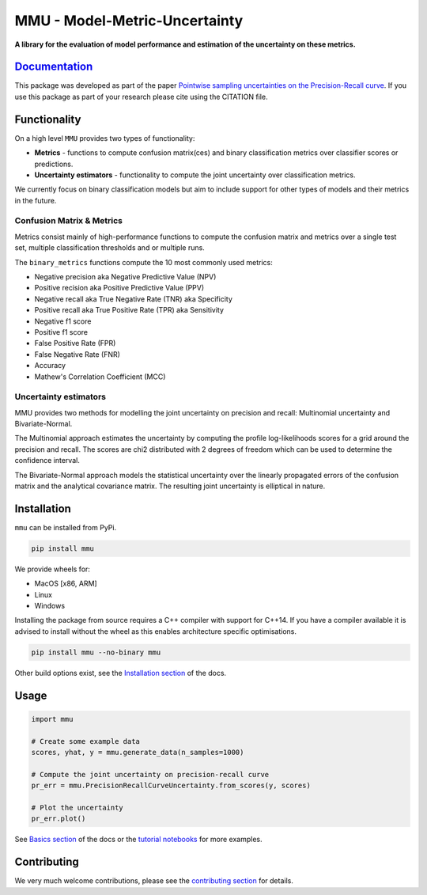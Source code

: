 ==============================
MMU - Model-Metric-Uncertainty
==============================

**A library for the evaluation of model performance and estimation of the uncertainty on these metrics.**

.. figure:: docs/source/figs/pr_curve_mult_w_points.png
    :alt: Uncertainty on the precision-recall curve
    :align: center

.. image:: https://github.com/RUrlus/ModelMetricUncertainty/actions/workflows/macos.yml/badge.svg?branch=stable
    :target: https://github.com/RUrlus/ModelMetricUncertainty/actions/workflows/macos.yml
    :alt: MacOS build
.. image:: https://github.com/RUrlus/ModelMetricUncertainty/actions/workflows/linux.yml/badge.svg?branch=stable
    :target: https://github.com/RUrlus/ModelMetricUncertainty/actions/workflows/linux.yml
    :alt: Linux build
.. image:: https://github.com/RUrlus/ModelMetricUncertainty/actions/workflows/windows.yml/badge.svg?branch=stable
    :target: https://github.com/RUrlus/ModelMetricUncertainty/actions/workflows/windows.yml
    :alt: Windows build
.. image:: https://readthedocs.org/projects/mmu/badge/?version=latest
    :target: https://mmu.readthedocs.io/en/latest/?badge=latest
    :alt: Documentation
.. image:: https://img.shields.io/github/license/RUrlus/modelmetricuncertainty
    :target: https://github.com/RUrlus/carma/blob/stable/LICENSE
    :alt: License
.. image:: http://img.shields.io/pypi/v/mmu.svg
    :target: https://pypi.org/project/mmu/
    :alt: PyPi

`Documentation <https://mmu.readthedocs.io/en/latest/>`_
--------------------------------------------------------

This package was developed as part of the paper `Pointwise sampling uncertainties on the Precision-Recall curve <https://proceedings.mlr.press/v206/urlus23a.html>`_.
If you use this package as part of your research please cite using the CITATION file.


Functionality
-------------

On a high level ``MMU`` provides two types of functionality:

* **Metrics** - functions to compute confusion matrix(ces) and binary classification metrics over classifier scores or predictions.
* **Uncertainty estimators** - functionality to compute the joint uncertainty over classification metrics.

We currently focus on binary classification models but aim to include support for other types of models and their metrics in the future.

Confusion Matrix & Metrics
**************************

Metrics consist mainly of high-performance functions to compute the confusion matrix and metrics over a single test set, multiple classification thresholds and or multiple runs.

The ``binary_metrics`` functions compute the 10 most commonly used metrics:

- Negative precision aka Negative Predictive Value (NPV)
- Positive recision aka Positive Predictive Value (PPV)
- Negative recall aka True Negative Rate (TNR) aka Specificity
- Positive recall aka True Positive Rate (TPR) aka Sensitivity
- Negative f1 score
- Positive f1 score
- False Positive Rate (FPR)
- False Negative Rate (FNR)
- Accuracy
- Mathew's Correlation Coefficient (MCC)

Uncertainty estimators
**********************

MMU provides two methods for modelling the joint uncertainty on precision and recall: Multinomial uncertainty and Bivariate-Normal.

The Multinomial approach estimates the uncertainty by computing the profile log-likelihoods scores for a grid around the precision and recall. The scores are chi2 distributed with 2 degrees of freedom which can be used to determine the confidence interval.

The Bivariate-Normal approach models the statistical uncertainty over the linearly propagated errors of the confusion matrix and the analytical covariance matrix. The resulting joint uncertainty is elliptical in nature.

Installation
------------

``mmu`` can be installed from PyPi.

.. code-block:: bash

    pip install mmu

We provide wheels for:

* MacOS [x86, ARM]
* Linux
* Windows 

Installing the package from source requires a C++ compiler with support for C++14.
If you have a compiler available it is advised to install without
the wheel as this enables architecture specific optimisations.

.. code-block:: bash

    pip install mmu --no-binary mmu

Other build options exist, see the `Installation section <https://mmu.readthedocs.io/en/latest/installation.html>`_ of the docs.

Usage
-----

.. code-block:: python3

    import mmu

    # Create some example data
    scores, yhat, y = mmu.generate_data(n_samples=1000)

    # Compute the joint uncertainty on precision-recall curve
    pr_err = mmu.PrecisionRecallCurveUncertainty.from_scores(y, scores)
    
    # Plot the uncertainty
    pr_err.plot()

See `Basics section <https://mmu.readthedocs.io/en/latest/basics.html>`_ of the docs or the `tutorial notebooks <https://github.com/RUrlus/ModelMetricUncertainty/blob/stable/notebooks>`_ for more examples.

Contributing
------------

We very much welcome contributions, please see the `contributing section <https://mmu.readthedocs.io/en/latest/contributing.html>`_ for details.
